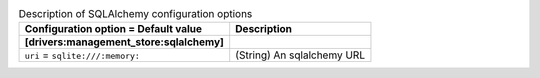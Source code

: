 ..
    Warning: Do not edit this file. It is automatically generated from the
    software project's code and your changes will be overwritten.

    The tool to generate this file lives in openstack-doc-tools repository.

    Please make any changes needed in the code, then run the
    autogenerate-config-doc tool from the openstack-doc-tools repository, or
    ask for help on the documentation mailing list, IRC channel or meeting.

.. _zaqar-sqlalchemy:

.. list-table:: Description of SQLAlchemy configuration options
   :header-rows: 1
   :class: config-ref-table

   * - Configuration option = Default value
     - Description
   * - **[drivers:management_store:sqlalchemy]**
     -
   * - ``uri`` = ``sqlite:///:memory:``
     - (String) An sqlalchemy URL
